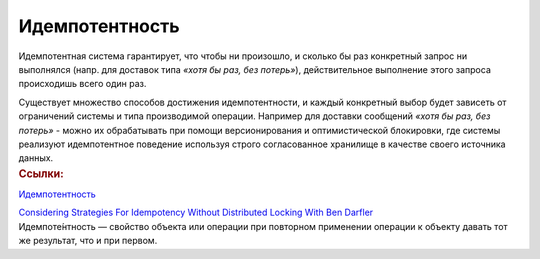 Идемпотентность
******************
.. container:: left-col

    Идемпотентная система гарантирует, что чтобы ни произошло, и сколько бы раз конкретный запрос ни выполнялся (напр. для доставок типа *«хотя бы раз, без потерь»*), действительное выполнение этого запроса происходишь всего один раз.

    Существует множество способов достижения идемпотентности, и каждый конкретный выбор будет зависеть от ограничений системы и типа производимой операции.
    Например для доставки сообщений *«хотя бы раз, без потерь»* - можно их обрабатывать при помощи версионирования и оптимистической блокировки, где системы реализуют идемпотентное поведение используя строго согласованное хранилище в качестве своего источника данных.

.. container:: right-col

    .. container:: links-block

        .. rubric:: Ссылки:

        `Идемпотентность <https://ru.wikipedia.org/wiki/%D0%98%D0%B4%D0%B5%D0%BC%D0%BF%D0%BE%D1%82%D0%B5%D0%BD%D1%82%D0%BD%D0%BE%D1%81%D1%82%D1%8C>`_

        `Considering Strategies For Idempotency Without Distributed Locking With Ben Darfler <https://www.bennadel.com/blog/3390-considering-strategies-for-idempotency-without-distributed-locking-with-ben-darfler.htm>`_

    .. container:: remark-block

        Идемпоте́нтность — свойство объекта или операции при повторном применении операции к объекту давать тот же результат, что и при первом.
